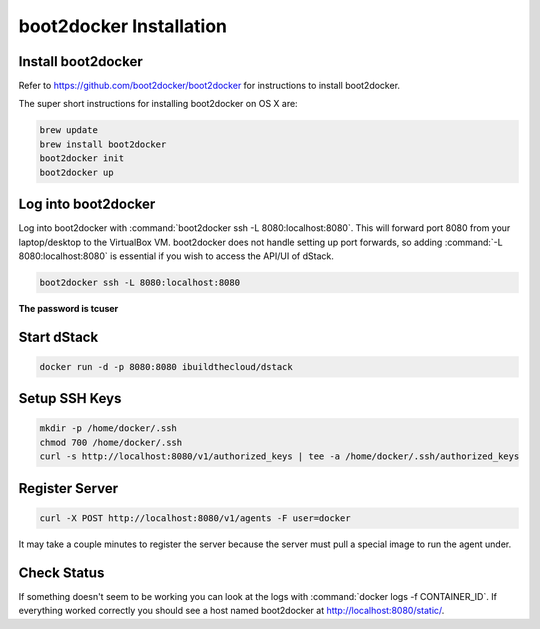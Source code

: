 boot2docker Installation
========================

Install boot2docker
*******************

Refer to https://github.com/boot2docker/boot2docker for instructions to install boot2docker.

The super short instructions for installing boot2docker on OS X are:

.. code-block:: bash

    brew update
    brew install boot2docker
    boot2docker init
    boot2docker up

Log into boot2docker
********************

Log into boot2docker with :command:`boot2docker ssh -L 8080:localhost:8080`.  This will forward port 8080 from your laptop/desktop to the VirtualBox VM.  boot2docker does not handle setting up port forwards, so adding :command:`-L 8080:localhost:8080` is essential if you wish to access the API/UI of dStack.

.. code-block:: bash

    boot2docker ssh -L 8080:localhost:8080

**The password is tcuser**

Start dStack
************

.. code-block:: bash

    docker run -d -p 8080:8080 ibuildthecloud/dstack

Setup SSH Keys
**************

.. code-block:: bash

    mkdir -p /home/docker/.ssh
    chmod 700 /home/docker/.ssh
    curl -s http://localhost:8080/v1/authorized_keys | tee -a /home/docker/.ssh/authorized_keys

Register Server
***************

.. code-block:: bash

    curl -X POST http://localhost:8080/v1/agents -F user=docker

It may take a couple minutes to register the server because the server must pull a special image to run the agent under.

Check Status
************

If something doesn't seem to be working you can look at the logs with :command:`docker logs -f CONTAINER_ID`.  If everything worked correctly you should see a host named boot2docker at http://localhost:8080/static/.
